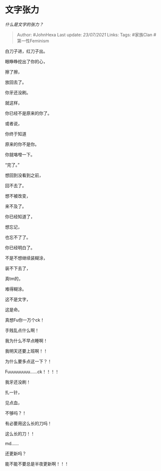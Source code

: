 * 文字张力
  :PROPERTIES:
  :CUSTOM_ID: 文字张力
  :END:

/什么是文字的张力？/

#+BEGIN_QUOTE
  Author: #JohnHexa Last update: /23/07/2021/ Links: Tags: #家族Clan
  #第一性Feminism
#+END_QUOTE

白刀子进，红刀子出。

眼睁睁挖出了你的心，

擦了擦，

放回去了。

你牙还没刷。

就这样，

你已经不是原来的你了。

或者说，

你终于知道

原来的你不是你。

你就咯噔一下。

“完了。”

想回到没看到之前，

回不去了。

想不被改变，

来不及了。

你已经知道了，

想忘记，

也忘不了了。

你已经明白了。

不是不想继续装糊涂，

装不下去了，

真tm的，

难得糊涂。

这不是文字，

这是命。

真想Fu你一万个ck！

手贱乱点什么啊！

我为什么不早点睡啊！

我明天还要上班啊！！

为什么要多点这一下？！

Fuuuuuuuuu......ck！！！！

我牙还没刷！

扎一针，

见点血，

不够吗？！

有必要用这么长的刀吗！

这么长的刀！！

md......

还更新吗？

能不能不要总是半夜更新啊！！！

